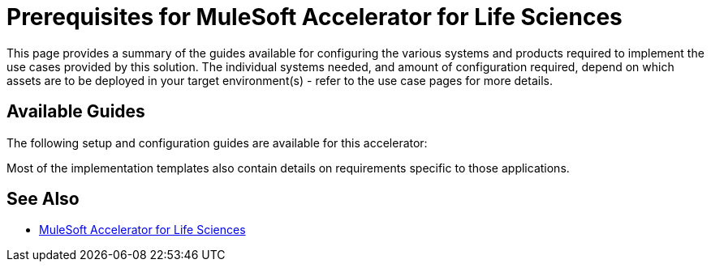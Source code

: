 = Prerequisites for MuleSoft Accelerator for Life Sciences

This page provides a summary of the guides available for configuring the various systems and products required to implement the use cases provided by this solution. The individual systems needed, and amount of configuration required, depend on which assets are to be deployed in your target environment(s) - refer to the use case pages for more details.

== Available Guides

The following setup and configuration guides are available for this accelerator:


Most of the implementation templates also contain details on requirements specific to those applications.

== See Also

* xref:index.adoc[MuleSoft Accelerator for Life Sciences]
